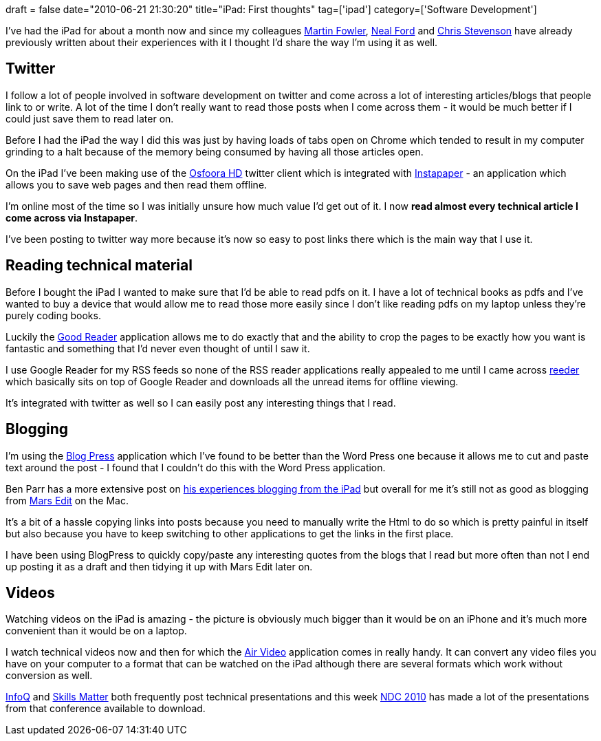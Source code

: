+++
draft = false
date="2010-06-21 21:30:20"
title="iPad: First thoughts"
tag=['ipad']
category=['Software Development']
+++

I've had the iPad for about a month now and since my colleagues http://martinfowler.com/bliki/iPad.html[Martin Fowler], http://memeagora.blogspot.com/2010/06/ipad-good-bad-and-ugly.html[Neal Ford] and http://skizz.biz/blog/2010/05/01/thoughts-on-the-ipad/[Chris Stevenson] have already previously written about their experiences with it I thought I'd share the way I'm using it as well.

== Twitter

I follow a lot of people involved in software development on twitter and come across a lot of interesting articles/blogs that people link to or write. A lot of the time I don't really want to read those posts when I come across them - it would be much better if I could just save them to read later on.

Before I had the iPad the way I did this was just by having loads of tabs open on Chrome which tended to result in my computer grinding to a halt because of the memory being consumed by having all those articles open.

On the iPad I've been making use of the http://www.osfoora.com/[Osfoora HD] twitter client which is integrated with http://www.instapaper.com/[Instapaper] - an application which allows you to save web pages and then read them offline.

I'm online most of the time so I was initially unsure how much value I'd get out of it. I now *read almost every technical article I come across via Instapaper*.

I've been posting to twitter way more because it's now so easy to post links there which is the main way that I use it.

== Reading technical material

Before I bought the iPad I wanted to make sure that I'd be able to read pdfs on it. I have a lot of technical books as pdfs and I've wanted to buy a device that would allow me to read those more easily since I don't like reading pdfs on my laptop unless they're purely coding books.

Luckily the http://www.goodiware.com/goodreader.html[Good Reader] application allows me to do exactly that and the ability to crop the pages to be exactly how you want is fantastic and something that I'd never even thought of until I saw it.

I use Google Reader for my RSS feeds so none of the RSS reader applications really appealed to me until I came across http://reederapp.com/[reeder] which basically sits on top of Google Reader and downloads all the unread items for offline viewing.

It's integrated with twitter as well so I can easily post any interesting things that I read.

== Blogging

I'm using the http://blogpress.coollittlethings.com/[Blog Press] application which I've found to be better than the Word Press one because it allows me to cut and paste text around the post - I found that I couldn't do this with the Word Press application.

Ben Parr has a more extensive post on http://mashable.com/2010/04/03/can-you-blog-from-an-ipad/[his experiences blogging from the iPad] but overall for me it's still not as good as blogging from http://www.red-sweater.com/marsedit/[Mars Edit] on the Mac.

It's a bit of a hassle copying links into posts because you need to manually write the Html to do so which is pretty painful in itself but also because you have to keep switching to other applications to get the links in the first place.

I have been using BlogPress to quickly copy/paste any interesting quotes from the blogs that I read but more often than not I end up posting it as a draft and then tidying it up with Mars Edit later on.

== Videos

Watching videos on the iPad is amazing - the picture is obviously much bigger than it would be on an iPhone and it's much more convenient than it would be on a laptop.

I watch technical videos now and then for which the http://www.inmethod.com/air-video/index.html[Air Video] application comes in really handy. It can convert any video files you have on your computer to a format that can be watched on the iPad although there are several formats which work without conversion as well.

http://www.infoq.com/[InfoQ] and http://skillsmatter.com/[Skills Matter] both frequently post technical presentations and this week http://search.twitter.com/search?q=ndc2010[NDC 2010] has made a lot of the presentations from that conference available to download.

